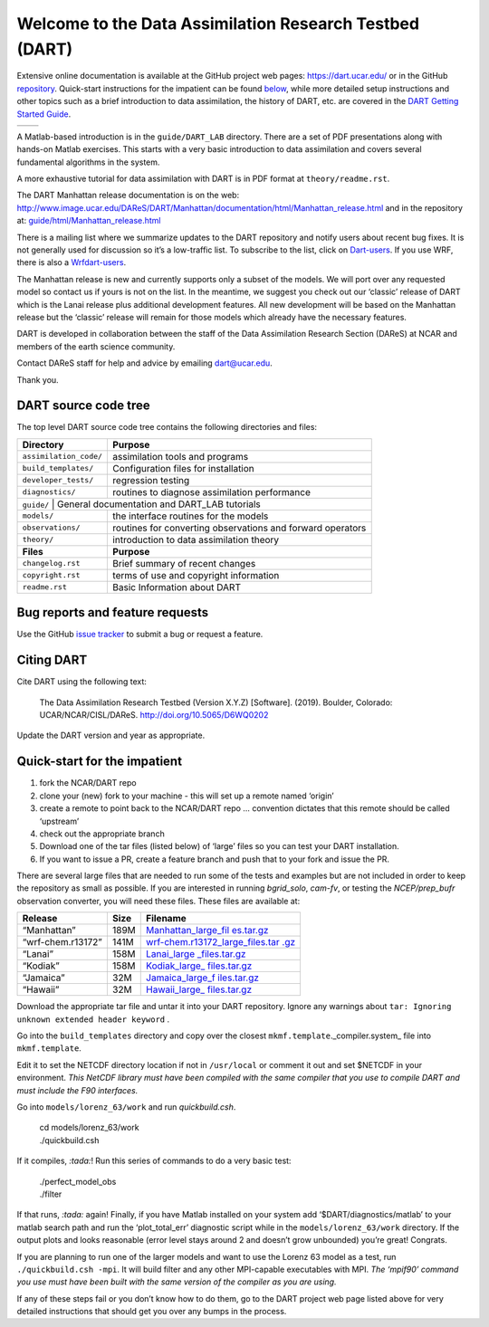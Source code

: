Welcome to the Data Assimilation Research Testbed (DART)
========================================================

Extensive online documentation is available at the GitHub project web pages:
https://dart.ucar.edu/ or in the GitHub `repository <docs/>`__. Quick-start
instructions for the impatient can be found `below <#QuickStart>`__, while more
detailed setup instructions and other topics such as a brief introduction to
data assimilation, the history of DART, etc. are covered in the `DART Getting
Started Guide <https://dart.ucar.edu/pages/Getting_Started.html>`__.

================== ============
|spaghetti_square| |assim_anim|
================== ============

A Matlab-based introduction is in the ``guide/DART_LAB`` directory.
There are a set of PDF presentations along with hands-on Matlab exercises.
This starts with a very basic introduction to data assimilation and covers
several fundamental algorithms in the system.
  
A more exhaustive tutorial for data assimilation with DART is in PDF format at
``theory/readme.rst``.

The DART Manhattan release documentation is on the web:
http://www.image.ucar.edu/DAReS/DART/Manhattan/documentation/html/Manhattan_release.html
and in the repository at:
`guide/html/Manhattan_release.html <guide/html/Manhattan_release.html>`__

There is a mailing list where we summarize updates to the DART repository and
notify users about recent bug fixes. It is not generally used for discussion so
it’s a low-traffic list. To subscribe to the list, click on
`Dart-users <http://mailman.ucar.edu/mailman/listinfo/dart-users>`__. If you use
WRF, there is also a
`Wrfdart-users <http://mailman.ucar.edu/mailman/listinfo/wrfdart-users>`__.

The Manhattan release is new and currently supports only a subset of the models.
We will port over any requested model so contact us if yours is not on the list.
In the meantime, we suggest you check out our ‘classic’ release of DART which is
the Lanai release plus additional development features. All new development will
be based on the Manhattan release but the ‘classic’ release will remain for
those models which already have the necessary features.

DART is developed in collaboration between the staff of the Data Assimilation
Research Section (DAReS) at NCAR and members of the earth science community.

Contact DAReS staff for help and advice by emailing dart@ucar.edu.

Thank you.

DART source code tree
---------------------

The top level DART source code tree contains the following directories and
files:

+------------------------+------------------------------------------------------------+
| Directory              | Purpose                                                    |
+========================+============================================================+
| ``assimilation_code/`` | assimilation tools and programs                            |
+------------------------+------------------------------------------------------------+
| ``build_templates/``   | Configuration files for installation                       |
+------------------------+------------------------------------------------------------+
| ``developer_tests/``   | regression testing                                         |
+------------------------+------------------------------------------------------------+
| ``diagnostics/``       | routines to diagnose assimilation performance              |
+------------------------+------------------------------------------------------------+
| ``guide/``              | General documentation and DART_LAB tutorials              |
+------------------------+------------------------------------------------------------+
| ``models/``            | the interface routines for the models                      |
+------------------------+------------------------------------------------------------+
| ``observations/``      | routines for converting observations and forward operators |
+------------------------+------------------------------------------------------------+
| ``theory/``            | introduction to data assimilation theory                   |
+------------------------+------------------------------------------------------------+
| **Files**              | **Purpose**                                                |
+------------------------+------------------------------------------------------------+
| ``changelog.rst``      | Brief summary of recent changes                            |
+------------------------+------------------------------------------------------------+
| ``copyright.rst``      | terms of use and copyright information                     |
+------------------------+------------------------------------------------------------+
| ``readme.rst``         | Basic Information about DART                               |
+------------------------+------------------------------------------------------------+

Bug reports and feature requests
--------------------------------

Use the GitHub `issue tracker <https://github.com/NCAR/DART/issues>`__ to submit
a bug or request a feature.

Citing DART
-----------

Cite DART using the following text:

   The Data Assimilation Research Testbed (Version X.Y.Z) [Software]. (2019).
   Boulder, Colorado: UCAR/NCAR/CISL/DAReS. http://doi.org/10.5065/D6WQ0202

Update the DART version and year as appropriate.

Quick-start for the impatient
-----------------------------

1. fork the NCAR/DART repo
2. clone your (new) fork to your machine - this will set up a remote named
   ‘origin’
3. create a remote to point back to the NCAR/DART repo … convention dictates
   that this remote should be called ‘upstream’
4. check out the appropriate branch
5. Download one of the tar files (listed below) of ‘large’ files so you can test
   your DART installation.
6. If you want to issue a PR, create a feature branch and push that to your fork
   and issue the PR.

There are several large files that are needed to run some of the tests and
examples but are not included in order to keep the repository as small as
possible. If you are interested in running *bgrid_solo*, *cam-fv*, or testing
the *NCEP/prep_bufr* observation converter, you will need these files. These
files are available at:

+-------------------+------+--------------------------------------------------+
| Release           | Size | Filename                                         |
+===================+======+==================================================+
| “Manhattan”       | 189M | `Manhattan_large_fil                             |
|                   |      | es.tar.gz <https://www.image.ucar.edu/pub/DART/R |
|                   |      | elease_datasets/Manhattan_large_files.tar.gz>`__ |
+-------------------+------+--------------------------------------------------+
| “wrf-chem.r13172” | 141M | `wrf-chem.r13172_large_files.tar                 |
|                   |      | .gz <https://www.image.ucar.edu/pub/DART/Release |
|                   |      | _datasets/wrf-chem.r13172_large_files.tar.gz>`__ |
+-------------------+------+--------------------------------------------------+
| “Lanai”           | 158M | `Lanai_large                                     |
|                   |      | _files.tar.gz <https://www.image.ucar.edu/pub/DA |
|                   |      | RT/Release_datasets/Lanai_large_files.tar.gz>`__ |
+-------------------+------+--------------------------------------------------+
| “Kodiak”          | 158M | `Kodiak_large_                                   |
|                   |      | files.tar.gz <https://www.image.ucar.edu/pub/DAR |
|                   |      | T/Release_datasets/Kodiak_large_files.tar.gz>`__ |
+-------------------+------+--------------------------------------------------+
| “Jamaica”         | 32M  | `Jamaica_large_f                                 |
|                   |      | iles.tar.gz <https://www.image.ucar.edu/pub/DART |
|                   |      | /Release_datasets/Jamaica_large_files.tar.gz>`__ |
+-------------------+------+--------------------------------------------------+
| “Hawaii”          | 32M  | `Hawaii_large_                                   |
|                   |      | files.tar.gz <https://www.image.ucar.edu/pub/DAR |
|                   |      | T/Release_datasets/Hawaii_large_files.tar.gz>`__ |
+-------------------+------+--------------------------------------------------+

Download the appropriate tar file and untar it into your DART repository. Ignore
any warnings about ``tar: Ignoring unknown extended header keyword`` .

Go into the ``build_templates`` directory and copy over the closest
``mkmf.template``._compiler.system\_ file into ``mkmf.template``.

Edit it to set the NETCDF directory location if not in ``/usr/local`` or comment
it out and set $NETCDF in your environment. *This NetCDF library must have been
compiled with the same compiler that you use to compile DART and must include
the F90 interfaces.*

Go into ``models/lorenz_63/work`` and run *quickbuild.csh*.

   | cd models/lorenz_63/work
   | ./quickbuild.csh

If it compiles, *:tada:*! Run this series of commands to do a very basic test:

   | ./perfect_model_obs
   | ./filter

If that runs, *:tada:* again! Finally, if you have Matlab installed on your
system add ‘$DART/diagnostics/matlab’ to your matlab search path and run the
‘plot_total_err’ diagnostic script while in the ``models/lorenz_63/work``
directory. If the output plots and looks reasonable (error level stays around 2
and doesn’t grow unbounded) you’re great! Congrats.

If you are planning to run one of the larger models and want to use the Lorenz
63 model as a test, run ``./quickbuild.csh -mpi``. It will build filter and any
other MPI-capable executables with MPI. *The ‘mpif90’ command you use must have
been built with the same version of the compiler as you are using.*

If any of these steps fail or you don’t know how to do them, go to the DART
project web page listed above for very detailed instructions that should get you
over any bumps in the process.

.. |spaghetti_square| image:: ./guide/images/DARTspaghettiSquare.gif
.. |assim_anim| image:: ./guide/images/science_nuggets/AssimAnim.gif